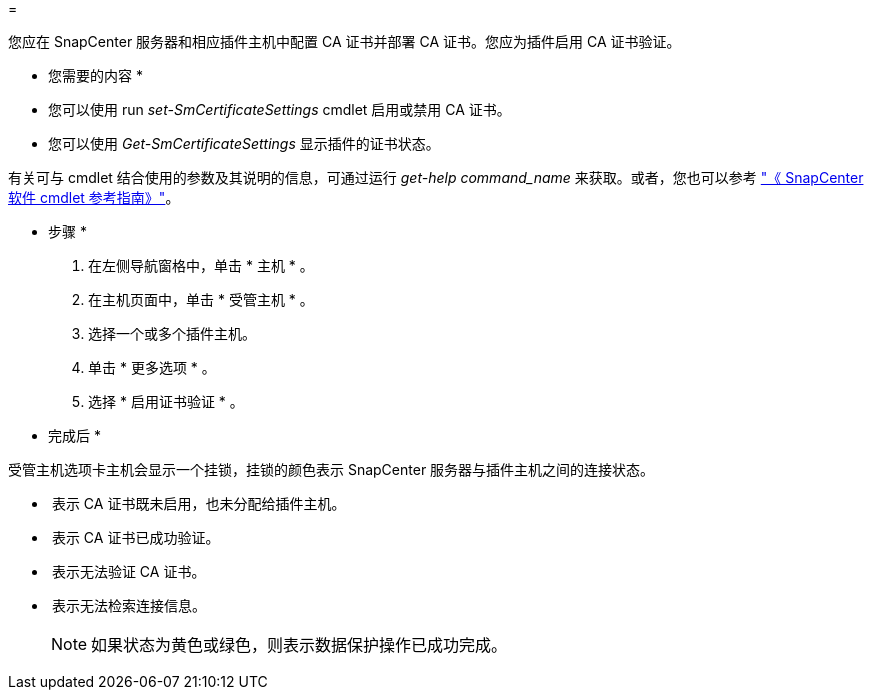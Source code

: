 = 


您应在 SnapCenter 服务器和相应插件主机中配置 CA 证书并部署 CA 证书。您应为插件启用 CA 证书验证。

* 您需要的内容 *

* 您可以使用 run _set-SmCertificateSettings_ cmdlet 启用或禁用 CA 证书。
* 您可以使用 _Get-SmCertificateSettings_ 显示插件的证书状态。


有关可与 cmdlet 结合使用的参数及其说明的信息，可通过运行 _get-help command_name_ 来获取。或者，您也可以参考 https://library.netapp.com/ecm/ecm_download_file/ECMLP2877143["《 SnapCenter 软件 cmdlet 参考指南》"^]。

* 步骤 *

. 在左侧导航窗格中，单击 * 主机 * 。
. 在主机页面中，单击 * 受管主机 * 。
. 选择一个或多个插件主机。
. 单击 * 更多选项 * 。
. 选择 * 启用证书验证 * 。


* 完成后 *

受管主机选项卡主机会显示一个挂锁，挂锁的颜色表示 SnapCenter 服务器与插件主机之间的连接状态。

* *image:../media/enable_ca_issues_icon.png[""]* 表示 CA 证书既未启用，也未分配给插件主机。
* *image:../media/enable_ca_good_icon.png[""]* 表示 CA 证书已成功验证。
* *image:../media/enable_ca_failed_icon.png[""]* 表示无法验证 CA 证书。
* *image:../media/enable_ca_undefined_icon.png[""]* 表示无法检索连接信息。
+

NOTE: 如果状态为黄色或绿色，则表示数据保护操作已成功完成。


